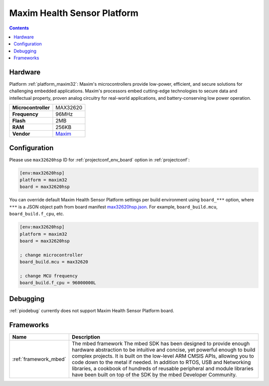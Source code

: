 ..  Copyright (c) 2014-present PlatformIO <contact@platformio.org>
    Licensed under the Apache License, Version 2.0 (the "License");
    you may not use this file except in compliance with the License.
    You may obtain a copy of the License at
       http://www.apache.org/licenses/LICENSE-2.0
    Unless required by applicable law or agreed to in writing, software
    distributed under the License is distributed on an "AS IS" BASIS,
    WITHOUT WARRANTIES OR CONDITIONS OF ANY KIND, either express or implied.
    See the License for the specific language governing permissions and
    limitations under the License.

.. _board_maxim32_max32620hsp:

Maxim Health Sensor Platform
============================

.. contents::

Hardware
--------

Platform :ref:`platform_maxim32`: Maxim's microcontrollers provide low-power, efficient, and secure solutions for challenging embedded applications. Maxim's processors embed cutting-edge technologies to secure data and intellectual property, proven analog circuitry for real-world applications, and battery-conserving low power operation.

.. list-table::

  * - **Microcontroller**
    - MAX32620
  * - **Frequency**
    - 96MHz
  * - **Flash**
    - 2MB
  * - **RAM**
    - 256KB
  * - **Vendor**
    - `Maxim <https://developer.mbed.org/platforms/MAX32620HSP/?utm_source=platformio&utm_medium=docs>`__


Configuration
-------------

Please use ``max32620hsp`` ID for :ref:`projectconf_env_board` option in :ref:`projectconf`:

.. code-block:: ini

  [env:max32620hsp]
  platform = maxim32
  board = max32620hsp

You can override default Maxim Health Sensor Platform settings per build environment using
``board_***`` option, where ``***`` is a JSON object path from
board manifest `max32620hsp.json <https://github.com/platformio/platform-maxim32/blob/master/boards/max32620hsp.json>`_. For example,
``board_build.mcu``, ``board_build.f_cpu``, etc.

.. code-block:: ini

  [env:max32620hsp]
  platform = maxim32
  board = max32620hsp

  ; change microcontroller
  board_build.mcu = max32620

  ; change MCU frequency
  board_build.f_cpu = 96000000L

Debugging
---------
:ref:`piodebug` currently does not support Maxim Health Sensor Platform board.

Frameworks
----------
.. list-table::
    :header-rows:  1

    * - Name
      - Description

    * - :ref:`framework_mbed`
      - The mbed framework The mbed SDK has been designed to provide enough hardware abstraction to be intuitive and concise, yet powerful enough to build complex projects. It is built on the low-level ARM CMSIS APIs, allowing you to code down to the metal if needed. In addition to RTOS, USB and Networking libraries, a cookbook of hundreds of reusable peripheral and module libraries have been built on top of the SDK by the mbed Developer Community.